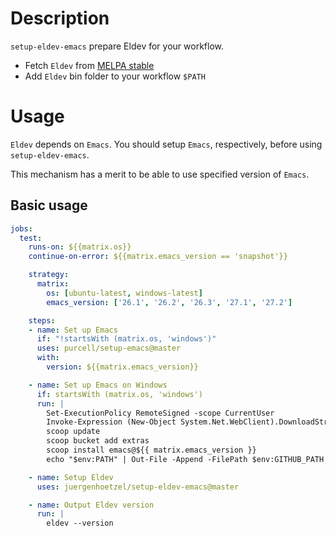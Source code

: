 #+author: Jürgen Hötzel

* Description
~setup-eldev-emacs~ prepare Eldev for your workflow.
- Fetch ~Eldev~ from [[https://stable.melpa.org/][MELPA stable]]
- Add ~Eldev~ bin folder to your workflow ~$PATH~

* Usage
~Eldev~ depends on ~Emacs~.
You should setup ~Emacs~, respectively, before using ~setup-eldev-emacs~.

This mechanism has a merit to be able to use specified version of ~Emacs~.

** Basic usage
#+begin_src yaml
jobs:
  test:
    runs-on: ${{matrix.os}}
    continue-on-error: ${{matrix.emacs_version == 'snapshot'}}

    strategy:
      matrix:
        os: [ubuntu-latest, windows-latest]
        emacs_version: ['26.1', '26.2', '26.3', '27.1', '27.2']

    steps:
    - name: Set up Emacs
      if: "!startsWith (matrix.os, 'windows')"
      uses: purcell/setup-emacs@master
      with:
        version: ${{matrix.emacs_version}}

    - name: Set up Emacs on Windows
      if: startsWith (matrix.os, 'windows')
      run: |
        Set-ExecutionPolicy RemoteSigned -scope CurrentUser
        Invoke-Expression (New-Object System.Net.WebClient).DownloadString('https://get.scoop.sh')
        scoop update
        scoop bucket add extras
        scoop install emacs@${{ matrix.emacs_version }}
        echo "$env:PATH" | Out-File -Append -FilePath $env:GITHUB_PATH -Encoding utf8

    - name: Setup Eldev
      uses: juergenhoetzel/setup-eldev-emacs@master

    - name: Output Eldev version
      run: |
        eldev --version
#+end_src


